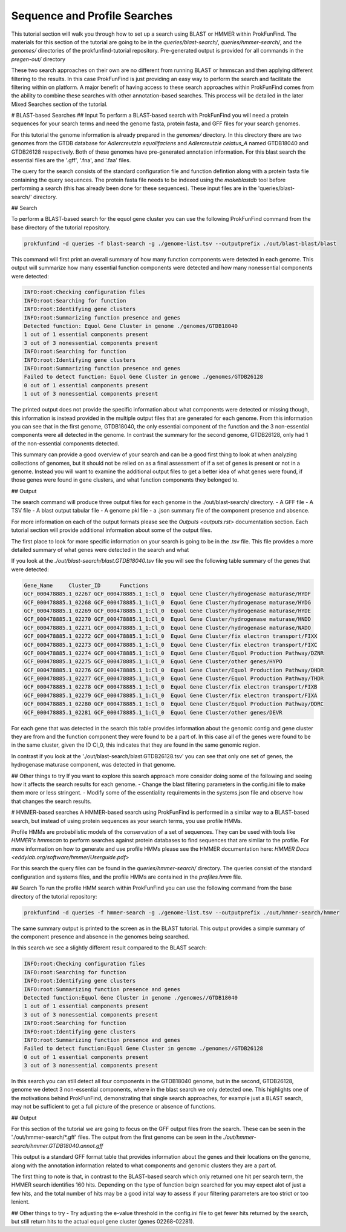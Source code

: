 Sequence and Profile Searches
*****************************

This tutorial section will walk you through how to set up a search using BLAST or
HMMER within ProkFunFind. The materials for this section of the tutorial are
going to be in the `queries/blast-search/`, `queries/hmmer-search/`, and
the `genomes/` directories of the prokfunfind-tutorial repository. Pre-generated
output is provided for all commands in the `pregen-out/` directory

These two search approaches on their own are no different from running BLAST or
hmmscan and then applying different filtering to the results. In this case
ProkFunFind is just providing an easy way to perform the search and facilitate
the filtering within on platform. A major benefit of having access to these
search approaches within ProkFunFind comes from the ability to combine these
searches with other annotation-based searches. This process will be detailed
in the later Mixed Searches section of the tutorial.

# BLAST-based Searches
## Input
To perform a BLAST-based search with ProkFunFind you will need a protein
sequences for your search terms and need the genome fasta, protein fasta, and
GFF files for your search genomes.

For this tutorial the genome information is already prepared in the `genomes/`
directory. In this directory there are two genomes from the GTDB database for
*Adlercreutzia equolifaciens* and *Adlercreutzie celatus_A* named GTDB18040
and GTDB26128 respectively. Both of these genomes have pre-generated
annotation information. For this blast search the essential files are the
'.gff', '.fna', and '.faa' files.

The query for the search consists of the standard configuration file and
function defintion along with a protein fasta file containing the query sequences.
The protein fasta file needs to be indexed using the `makeblastdb` tool before
performing a search (this has already been done for these sequences).
These input files are in the 'queries/blast-search/' directory.

## Search

To perform a BLAST-based search for the equol gene cluster you can use the following
ProkFunFind command from the base directory of the tutorial repository.

.. code-block::

   prokfunfind -d queries -f blast-search -g ./genome-list.tsv --outputprefix ./out/blast-blast/blast

This command will first print an overall summary of how many function
components were detected in each genome. This output will summarize how many
essential function components were detected and how many nonessential components
were detected:

.. code-block::

  INFO:root:Checking configuration files
  INFO:root:Searching for function
  INFO:root:Identifying gene clusters
  INFO:root:Summarizing function presence and genes
  Detected function: Equol Gene Cluster in genome ./genomes/GTDB18040
  1 out of 1 essential components present
  3 out of 3 nonessential components present
  INFO:root:Searching for function
  INFO:root:Identifying gene clusters
  INFO:root:Summarizing function presence and genes
  Failed to detect function: Equol Gene Cluster in genome ./genomes/GTDB26128
  0 out of 1 essential components present
  1 out of 3 nonessential components present

The printed output does not provide the specific information
about what components were detected or missing though, this information is
instead provided in the multiple output files that are generated for each
genome. From this information you can see that in the first genome, GTDB18040,
the only essential component of the function and the 3 non-essential components
were all detected in the genome. In contrast the summary for the second genome,
GTDB26128, only had 1 of the non-essential components detected.

This summary can provide a good overview of your search and can be a good first
thing to look at when analyzing collections of genomes, but it should not be
relied on as a final assessment of if a set of genes is present or not in a
genome. Instead you will want to examine the additional output files to get
a better idea of what genes were found, if those genes were found in gene
clusters, and what function components they belonged to.

## Output

The search command will produce three output files for each genome in the
./out/blast-search/ directory.
- A GFF file
- A TSV file
- A blast output tabular file
- A genome pkl file
- a .json summary file of the component presence and absence.

For more information on each of the output formats please see the `Outputs <outputs.rst>`
documentation section. Each tutorial section will provide additional information
about some of the output files.

The first place to look for more specific information on your search is going to
be in the .tsv file. This file provides a more detailed summary of what genes
were detected in the search and what

If you look at the `./out/blast-search/blast.GTDB18040.tsv` file you will see
the following table summary of the genes that were detected:

.. code-block::

  Gene_Name	Cluster_ID	Functions
  GCF_000478885.1_02267	GCF_000478885.1_1:Cl_0	Equol Gene Cluster/hydrogenase maturase/HYDF
  GCF_000478885.1_02268	GCF_000478885.1_1:Cl_0	Equol Gene Cluster/hydrogenase maturase/HYDG
  GCF_000478885.1_02269	GCF_000478885.1_1:Cl_0	Equol Gene Cluster/hydrogenase maturase/HYDE
  GCF_000478885.1_02270	GCF_000478885.1_1:Cl_0	Equol Gene Cluster/hydrogenase maturase/HNDD
  GCF_000478885.1_02271	GCF_000478885.1_1:Cl_0	Equol Gene Cluster/hydrogenase maturase/NADO
  GCF_000478885.1_02272	GCF_000478885.1_1:Cl_0	Equol Gene Cluster/fix electron transport/FIXX
  GCF_000478885.1_02273	GCF_000478885.1_1:Cl_0	Equol Gene Cluster/fix electron transport/FIXC
  GCF_000478885.1_02274	GCF_000478885.1_1:Cl_0	Equol Gene Cluster/Equol Production Pathway/DZNR
  GCF_000478885.1_02275	GCF_000478885.1_1:Cl_0	Equol Gene Cluster/other genes/HYPO
  GCF_000478885.1_02276	GCF_000478885.1_1:Cl_0	Equol Gene Cluster/Equol Production Pathway/DHDR
  GCF_000478885.1_02277	GCF_000478885.1_1:Cl_0	Equol Gene Cluster/Equol Production Pathway/THDR
  GCF_000478885.1_02278	GCF_000478885.1_1:Cl_0	Equol Gene Cluster/fix electron transport/FIXB
  GCF_000478885.1_02279	GCF_000478885.1_1:Cl_0	Equol Gene Cluster/fix electron transport/FIXA
  GCF_000478885.1_02280	GCF_000478885.1_1:Cl_0	Equol Gene Cluster/Equol Production Pathway/DDRC
  GCF_000478885.1_02281	GCF_000478885.1_1:Cl_0	Equol Gene Cluster/other genes/DEVR

For each gene that was detected in the search this table provides information
about the genomic contig and gene cluster they are from and the function component
they were found to be a part of. In this case all of the genes were found to
be in the same cluster, given the ID Cl_0, this indicates that they are found
in the same genomic region.

In contrast if you look at the './out/blast-search/blast.GTDB26128.tsv' you
can see that only one set of genes, the hydrogenase maturase component, was
detected in that genome.


## Other things to try
If you want to explore this search approach more consider doing some of the
following and seeing how it affects the search results for each genome.
- Change the blast filtering parameters in the config.ini file to make them
more or less stringent.
- Modify some of the essentiality requirements in the systems.json file and
observe how that changes the search results.


# HMMER-based searches
A HMMER-based search using ProkFunFind is performed in a similar way to a BLAST-based
search, but instead of using protein sequences as your search terms, you use
profile HMMs.

Profile HMMs are probabilistic models of the conservation of a set of sequences.
They can be used with tools like `HMMER's` `hmmscan` to perform searches against
protein databases to find sequences that are similar to the profile. For more
information on how to generate and use profile HMMs please see the HMMER
documentation here: `HMMER Docs <eddylab.org/software/hmmer/Userguide.pdf>`

For this search the query files can be found in the `queries/hmmer-search/`
directory. The queries consist of the standard configuration and systems files,
and the profile HMMs are contained in the `profiles.hmm` file.

## Search
To run the profile HMM search within ProkFunFind you can use the following command
from the base directory of the tutorial repository:

.. code-block::

   prokfunfind -d queries -f hmmer-search -g ./genome-list.tsv --outputprefix ./out/hmmer-search/hmmer

The same summary output is printed to the screen as in the BLAST tutorial. This
output provides a simple summary of the component presence and absence in the
genomes being searched.

In this search we see a slightly different result compared to the BLAST search:

.. code-block::

  INFO:root:Checking configuration files
  INFO:root:Searching for function
  INFO:root:Identifying gene clusters
  INFO:root:Summarizing function presence and genes
  Detected function:Equol Gene Cluster in genome ./genomes//GTDB18040
  1 out of 1 essential components present
  3 out of 3 nonessential components present
  INFO:root:Searching for function
  INFO:root:Identifying gene clusters
  INFO:root:Summarizing function presence and genes
  Failed to detect function:Equol Gene Cluster in genome ./genomes//GTDB26128
  0 out of 1 essential components present
  3 out of 3 nonessential components present

In this search you can still detect all four components in the GTDB18040 genome,
but in the second, GTDB26128, genome we detect 3 non-essential components, where
in the blast search we only detected one. This highlights one of the motivations
behind ProkFunFind, demonstrating that single search approaches, for example
just a BLAST search, may not be sufficient to get a full picture of the presence
or absence of functions.

## Output

For this section of the tutorial we are going to focus on the GFF output files
from the search. These can be seen in the './out/hmmer-search/*.gff' files. The
output from the first genome can be seen in the `./out/hmmer-search/hmmer.GTDB18040.annot.gff`

.. code-block::
  ...
  GCF_000478885.1_1	GuFunFind	CDS	2774610	2776022	.	-	.	ID=GCF_000478885.1_02267;Name=HYDF;ClusterID=Cl_36;Target=HYDF;evalue=5.9e-242
  GCF_000478885.1_1	GuFunFind	CDS	2776166	2777611	.	-	.	ID=GCF_000478885.1_02268;Name=HYDG;ClusterID=Cl_36;Target=HYDG;evalue=4.2e-306
  GCF_000478885.1_1	GuFunFind	CDS	2777598	2778668	.	-	.	ID=GCF_000478885.1_02269;Name=HYDE;ClusterID=Cl_36;Target=HYDE;evalue=2.5e-222
  GCF_000478885.1_1	GuFunFind	CDS	2778770	2780563	.	-	.	ID=GCF_000478885.1_02270;Name=HNDD;ClusterID=Cl_36;Target=HNDD;evalue=0.0
  GCF_000478885.1_1	GuFunFind	CDS	2780557	2782395	.	-	.	ID=GCF_000478885.1_02271;Name=NADO;ClusterID=Cl_36;Target=NADO;evalue=0.0
  GCF_000478885.1_1	GuFunFind	CDS	2782612	2782923	.	-	.	ID=GCF_000478885.1_02272;Name=FIXX;ClusterID=Cl_36;Target=FIXX;evalue=2.6e-72
  GCF_000478885.1_1	GuFunFind	CDS	2782920	2784233	.	-	.	ID=GCF_000478885.1_02273;Name=FIXC;ClusterID=Cl_36;Target=FIXC;evalue=3.7e-302
  GCF_000478885.1_1	GuFunFind	CDS	2784304	2786232	.	-	.	ID=GCF_000478885.1_02274;Name=DZNR;ClusterID=Cl_36;Target=DZNR;evalue=0.0
  GCF_000478885.1_1	GuFunFind	CDS	2786295	2786774	.	-	.	ID=GCF_000478885.1_02275;Name=HYPO;ClusterID=Cl_36;Target=HYPO;evalue=3.8e-85
  GCF_000478885.1_1	GuFunFind	CDS	2786868	2787716	.	-	.	ID=GCF_000478885.1_02276;Name=DHDR;ClusterID=Cl_36;Target=DHDR;evalue=5.3e-195
  GCF_000478885.1_1	GuFunFind	CDS	2787796	2789259	.	-	.	ID=GCF_000478885.1_02277;Name=THDR;ClusterID=Cl_36;Target=THDR;evalue=0.0
  GCF_000478885.1_1	GuFunFind	CDS	2789323	2790237	.	-	.	ID=GCF_000478885.1_02278;Name=FIXB;ClusterID=Cl_36;Target=FIXB;evalue=1.5e-167
  GCF_000478885.1_1	GuFunFind	CDS	2790267	2790986	.	-	.	ID=GCF_000478885.1_02279;Name=FIXA;ClusterID=Cl_36;Target=FIXA;evalue=2.3e-139
  GCF_000478885.1_1	GuFunFind	CDS	2791008	2791460	.	-	.	ID=GCF_000478885.1_02280;Name=DDRC;ClusterID=Cl_36;Target=DDRC;evalue=2.2e-92
  GCF_000478885.1_1	GuFunFind	CDS	2791670	2792440	.	-	.	ID=GCF_000478885.1_02281;Name=DEVR;ClusterID=Cl_36;Target=DEVR;evalue=1.3e-150
  ...

This output is a standard GFF format table that provides information about the
genes and their locations on the genome, along with the annotation information
related to what components and genomic clusters they are a part of.

The first thing to note is that, in contrast to the BLAST-based search which
only returned one hit per search term, the HMMER search identifies 160 hits.
Depending on the type of function beign searched for you may expect alot of
just a few hits, and the total number of hits may be a good inital way to assess
if your filtering parameters are too strict or too lenient.

## Other things to try
- Try adjusting the e-value threshold in the config.ini file to get fewer
hits returned by the search, but still return hits to the actual equol gene
cluster (genes 02268-02281).
